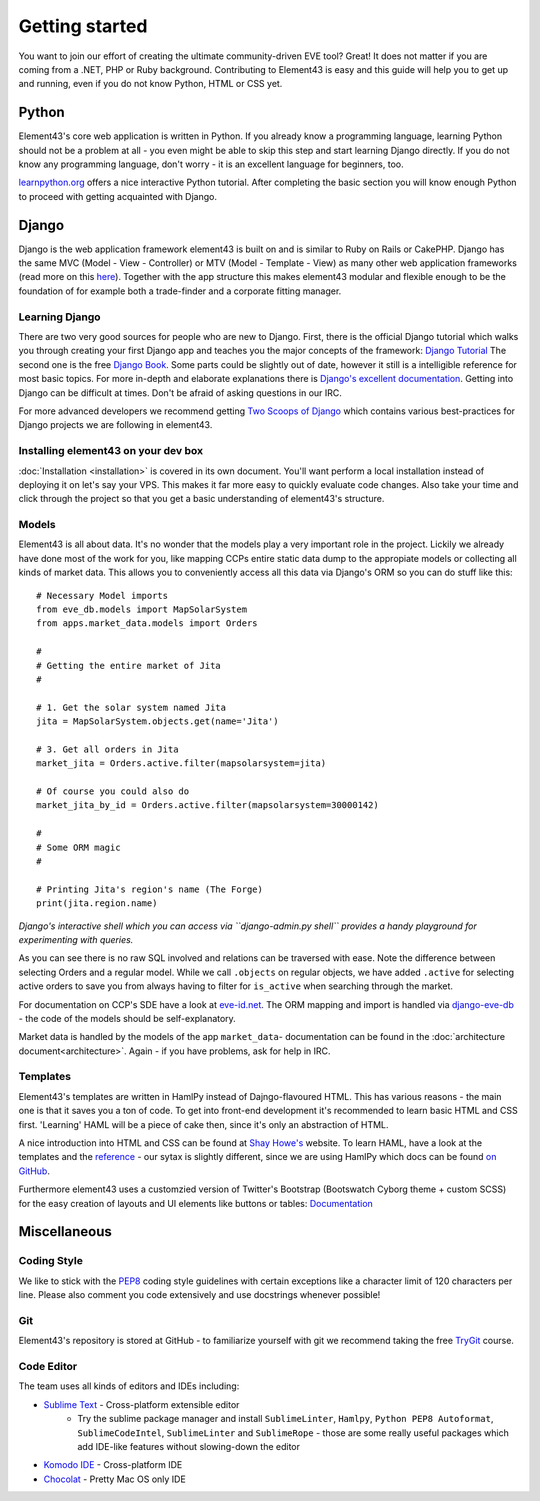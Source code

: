Getting started
===============

You want to join our effort of creating the ultimate community-driven EVE tool? Great!
It does not matter if you are coming from a .NET, PHP or Ruby background. Contributing to Element43 is easy and this guide will help you to get up and running, even if you do not know Python, HTML or CSS yet.

Python
^^^^^^
Element43's core web application is written in Python. If you already know a programming language, learning Python should not be a problem at all - you even might be able to skip this step and start learning Django directly. If you do not know any programming language, don't worry - it is an excellent language for beginners, too.

`learnpython.org <http://www.learnpython.org>`_ offers a nice interactive Python tutorial. After completing the basic section you will know enough Python to proceed with getting acquainted with Django.

Django
^^^^^^
Django is the web application framework element43 is built on and is similar to Ruby on Rails or CakePHP. Django has the same MVC (Model - View - Controller) or MTV (Model - Template - View) as many other web application frameworks (read more on this `here <http://www.djangobook.com/en/2.0/chapter05.html#the-mtv-or-mvc-development-pattern>`_). Together with the app structure this makes element43 modular and flexible enough to be the foundation of for example both a trade-finder and a corporate fitting manager.

Learning Django
"""""""""""""""
There are two very good sources for people who are new to Django. First, there is the official Django tutorial which walks you through creating your first Django app and teaches you the major concepts of the framework: `Django Tutorial <https://docs.djangoproject.com/en/1.5/intro/tutorial01/>`_
The second one is the free `Django Book <http://www.djangobook.com/>`_. Some parts could be slightly out of date, however it still is a intelligible reference for most basic topics. For more in-depth and elaborate explanations there is `Django's excellent documentation <https://docs.djangoproject.com>`_. Getting into Django can be difficult at times. Don't be afraid of asking questions in our IRC.

For more advanced developers we recommend getting `Two Scoops of Django <https://django.2scoops.org>`_ which contains various best-practices for Django projects we are following in element43.

Installing element43 on your dev box
""""""""""""""""""""""""""""""""""""
:doc:`Installation <installation>` is covered in its own document. You'll want perform a local installation instead of deploying it on let's say your VPS. This makes it far more easy to quickly evaluate code changes. Also take your time and click through the project so that you get a basic understanding of element43's structure.


Models
""""""
Element43 is all about data. It's no wonder that the models play a very important role in the project. Lickily we already have done most of the work for you, like mapping CCPs entire static data dump to the appropiate models or collecting all kinds of market data. This allows you to conveniently access all this data via Django's ORM so you can do stuff like this:

.. highlight:: python

::

    # Necessary Model imports
    from eve_db.models import MapSolarSystem
    from apps.market_data.models import Orders

    #
    # Getting the entire market of Jita
    #

    # 1. Get the solar system named Jita
    jita = MapSolarSystem.objects.get(name='Jita')

    # 3. Get all orders in Jita
    market_jita = Orders.active.filter(mapsolarsystem=jita)

    # Of course you could also do
    market_jita_by_id = Orders.active.filter(mapsolarsystem=30000142)

    #
    # Some ORM magic
    #

    # Printing Jita's region's name (The Forge)
    print(jita.region.name)

*Django's interactive shell which you can access via ``django-admin.py shell`` provides a handy playground for experimenting with queries.*

As you can see there is no raw SQL involved and relations can be traversed with ease. Note the difference between selecting Orders and a regular model. While we call ``.objects`` on regular objects, we have added ``.active`` for selecting active orders to save you from always having to filter for ``is_active`` when searching through the market.

For documentation on CCP's SDE have a look at `eve-id.net <http://wiki.eve-id.net/Category:CCP_DB_Tables>`_. The ORM mapping and import is handled via `django-eve-db <https://github.com/gtaylor/django-eve-db>`_ - the code of the models should be self-explanatory.

Market data is handled by the models of the app ``market_data``- documentation can be found in the :doc:`architecture document<architecture>`.
Again - if you have problems, ask for help in IRC.

Templates
"""""""""
Element43's templates are written in HamlPy instead of Dajngo-flavoured HTML. This has various reasons - the main one is that it saves you a ton of code. To get into front-end development it's recommended to learn basic HTML and CSS first. 'Learning' HAML will be a piece of cake then, since it's only an abstraction of HTML.

A nice introduction into HTML and CSS can be found at `Shay Howe's <http://learn.shayhowe.com/html-css/>`_ website. To learn HAML, have a look at the templates and the `reference <http://haml.info/docs/yardoc/file.REFERENCE.html>`_ - our sytax is slightly different, since we are using HamlPy which docs can be found `on GitHub <https://github.com/jessemiller/HamlPy>`_.

Furthermore element43 uses a customzied version of Twitter's Bootstrap (Bootswatch Cyborg theme + custom SCSS) for the easy creation of layouts and UI elements like buttons or tables: `Documentation <http://twitter.github.com/bootstrap/>`_

Miscellaneous
^^^^^^^^^^^^^

Coding Style
""""""""""""
We like to stick with the `PEP8 <http://www.python.org/dev/peps/pep-0008/>`_ coding style guidelines with certain exceptions like a character limit of 120 characters per line. Please also comment you code extensively and use docstrings whenever possible!

Git
"""
Element43's repository is stored at GitHub - to familiarize yourself with git we recommend taking the free `TryGit <http://try.github.com/levels/1/challenges/1>`_ course.

Code Editor
"""""""""""
The team uses all kinds of editors and IDEs including:

* `Sublime Text <http://www.sublimetext.com>`_ - Cross-platform extensible editor
    * Try the sublime package manager and install ``SublimeLinter``, ``Hamlpy``, ``Python PEP8 Autoformat``, ``SublimeCodeIntel``, ``SublimeLinter`` and ``SublimeRope`` - those are some really useful packages which add IDE-like features without slowing-down the editor
* `Komodo IDE <http://www.activestate.com/komodo-ide>`_ - Cross-platform IDE
* `Chocolat <http://chocolatapp.com>`_ - Pretty Mac OS only IDE